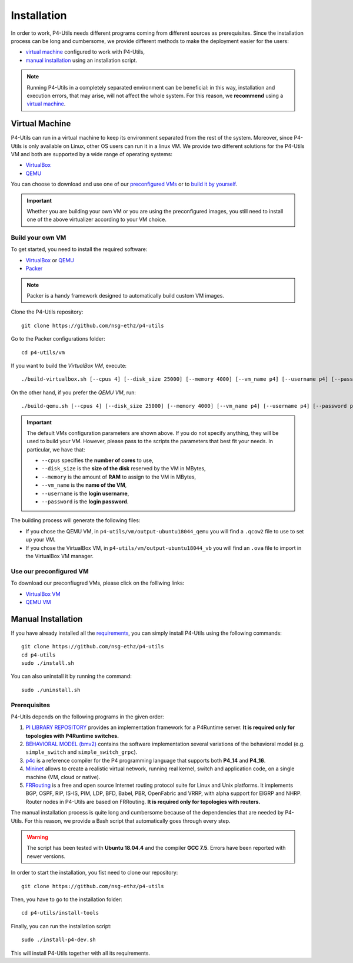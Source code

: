 Installation
============

In order to work, P4-Utils needs different programs coming from different sources as prerequisites.
Since the installation process can be long and cumbersome, we provide different methods to make the
deployment easier for the users:

- __ #virtual-machine

  `virtual machine`__ configured to work with P4-Utils,
- __ #manual-installation

  `manual installation`__ using an installation script.

__ #virtual-machine

.. Note::
    Running P4-Utils in a completely separated environment can be beneficial: in this way, installation
    and execution errors, that may arise, will not affect the whole system. For this reason, we **recommend**
    using a `virtual machine`__.

Virtual Machine
---------------

.. _VirtualBox: https://www.virtualbox.org/

.. _QEMU: https://www.qemu.org/

P4-Utils can run in a virtual machine to keep its environment separated from the rest of the system.
Moreover, since P4-Utils is only available on Linux, other OS users can run it in a linux VM.
We provide two different solutions for the P4-Utils VM and both are supported by a wide range of 
operating systems:

- VirtualBox_
- QEMU_

__ #use-our-preconfigured-vm
__ #build-your-own-vm

You can choose to download and use one of our `preconfigured VMs`__ or to `build it by yourself`__.

.. Important::
    Whether you are building your own VM or you are using the preconfigured images, you still
    need to install one of the above virtualizer according to your VM choice.

Build your own VM
+++++++++++++++++

.. _Packer: https://www.packer.io/

To get started, you need to install the required software:

- VirtualBox_ or QEMU_
- Packer_

.. Note::
    Packer is a handy framework designed to automatically build custom VM images.

Clone the P4-Utils repository::

    git clone https://github.com/nsg-ethz/p4-utils

Go to the Packer configurations folder::

    cd p4-utils/vm

If you want to build the *VirtualBox VM*, execute::

    ./build-virtualbox.sh [--cpus 4] [--disk_size 25000] [--memory 4000] [--vm_name p4] [--username p4] [--password p4]

On the other hand, if you prefer the *QEMU VM*, run::

    ./build-qemu.sh [--cpus 4] [--disk_size 25000] [--memory 4000] [--vm_name p4] [--username p4] [--password p4]

.. Important::
    The default VMs configuration parameters are shown above. If you do not specify anything,
    they will be used to build your VM. However, please pass to the scripts the parameters
    that best fit your needs. In particular, we have that:

    - ``--cpus`` specifies the **number of cores** to use,
    - ``--disk_size`` is the **size of the disk** reserved by the VM in MBytes,
    - ``--memory`` is the amount of **RAM** to assign to the VM in MBytes,
    - ``--vm_name`` is the **name of the VM**,
    - ``--username`` is the **login username**,
    - ``--password`` is the **login password**.

The building process will generate the following files:

- If you chose the QEMU VM, in ``p4-utils/vm/output-ubuntu18044_qemu`` you will find
  a ``.qcow2`` file to use to set up your VM.
- If you chose the VirtualBox VM, in ``p4-utils/vm/output-ubuntu18044_vb`` you will
  find an ``.ova`` file to import in the VirtualBox VM manager.

Use our preconfigured VM
++++++++++++++++++++++++

To download our preconfiugred VMs, please click on the folllwing links:

- __ #

  `VirtualBox VM`__
- __ #

  `QEMU VM`__

Manual Installation
-------------------

__ #prerequisites

If you have already installed all the `requirements`__, you can simply
install P4-Utils using the following commands::

    git clone https://github.com/nsg-ethz/p4-utils
    cd p4-utils
    sudo ./install.sh

You can also uninstall it by running the command::

    sudo ./uninstall.sh

Prerequisites
+++++++++++++

P4-Utils depends on the following programs in the given order:

1. __ https://github.com/p4lang/PI

   `PI LIBRARY REPOSITORY`__ provides an implementation framework 
   for a P4Runtime server. **It is required only for topologies with
   P4Runtime switches.**
2. __ https://github.com/p4lang/behavioral-model
  
   `BEHAVIORAL MODEL (bmv2)`__ contains the software implementation several
   variations of the behavioral model (e.g. ``simple_switch`` and 
   ``simple_switch_grpc``).
3. __ https://github.com/p4lang/p4c

   `p4c`__ is a reference compiler for the P4 programming language that
   supports both **P4_14** and **P4_16**.
4. __ https://github.com/mininet/mininet

   `Mininet`__ allows to create a realistic virtual network, running real
   kernel, switch and application code, on a single machine (VM, cloud or native).
5. __ https://github.com/FRRouting/FRR

   `FRRouting`__ is a free and open source Internet routing protocol suite 
   for Linux and Unix platforms. It implements BGP, OSPF, RIP, IS-IS, PIM, 
   LDP, BFD, Babel, PBR, OpenFabric and VRRP, with alpha support for EIGRP 
   and NHRP. Router nodes in P4-Utils are based on FRRouting. **It is required 
   only for topologies with routers.**

The manual installation process is quite long and cumbersome because of the
dependencies that are needed by P4-Utils. For this reason, we provide a Bash
script that automatically goes through every step.

.. Warning::
    The script has been tested with **Ubuntu 18.04.4** and the compiler 
    **GCC 7.5**. Errors have been reported with newer versions.

In order to start the installation, you fist need to clone our repository::

    git clone https://github.com/nsg-ethz/p4-utils

Then, you have to go to the installation folder::

    cd p4-utils/install-tools

Finally, you can run the installation script::

    sudo ./install-p4-dev.sh

This will install P4-Utils together with all its requirements.
